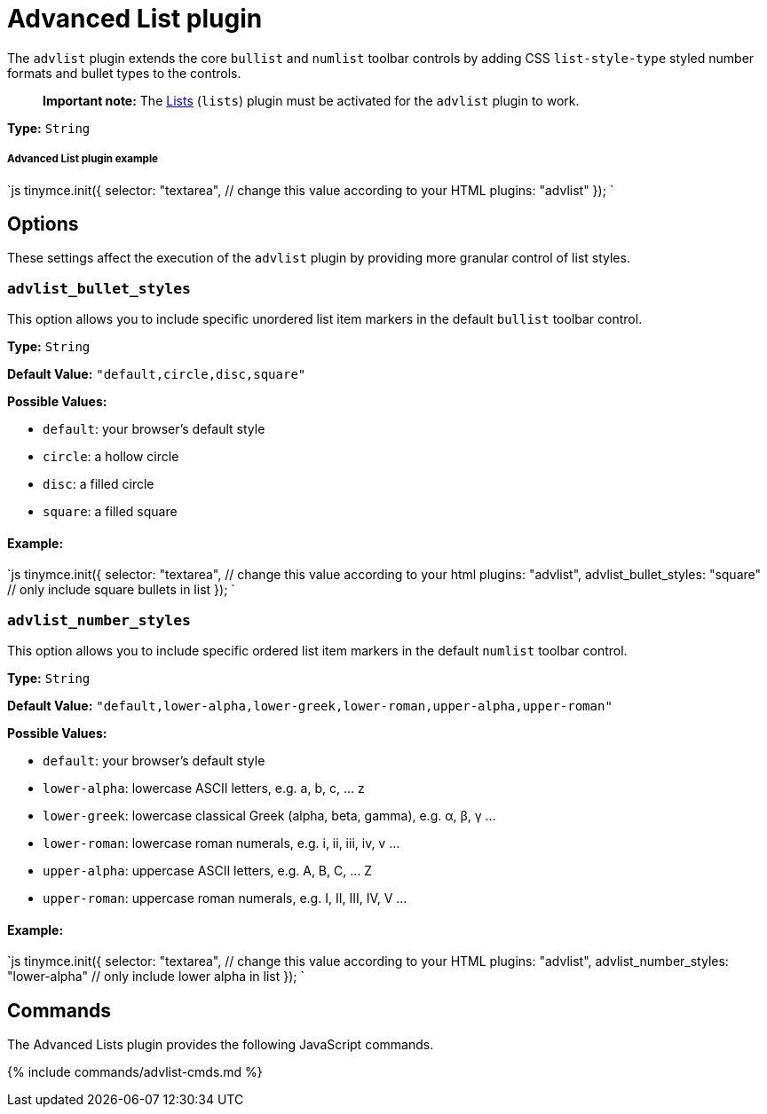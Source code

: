 = Advanced List plugin
:description: Create styled number and bulleted lists.
:keywords: advlist advlist_bullet_styles advlist_number_styles
:title_nav: Advanced List

The `advlist` plugin extends the core `bullist` and `numlist` toolbar controls by adding CSS `list-style-type` styled number formats and bullet types to the controls.

____
*Important note:* The link:../lists[Lists] (`lists`) plugin must be activated for the `advlist` plugin to work.
____

*Type:* `String`

[#advanced-list-plugin-example]
===== Advanced List plugin example

`js
tinymce.init({
  selector: "textarea", // change this value according to your HTML
  plugins: "advlist"
});
`

[#options]
== Options

These settings affect the execution of the `advlist` plugin by providing more granular control of list styles.

[#]
=== `advlist_bullet_styles`

This option allows you to include specific unordered list item markers in the default `bullist` toolbar control.

*Type:* `String`

*Default Value:* `"default,circle,disc,square"`

*Possible Values:*

* `default`: your browser's default style
* `circle`: a hollow circle
* `disc`: a filled circle
* `square`: a filled square

[#example]
==== Example:

`js
tinymce.init({
    selector: "textarea",  // change this value according to your html
    plugins: "advlist",
    advlist_bullet_styles: "square"  // only include square bullets in list
});
`

[#-2]
=== `advlist_number_styles`

This option allows you to include specific ordered list item markers in the default `numlist` toolbar control.

*Type:* `String`

*Default Value:* `"default,lower-alpha,lower-greek,lower-roman,upper-alpha,upper-roman"`

*Possible Values:*

* `default`: your browser's default style
* `lower-alpha`: lowercase ASCII letters, e.g. a, b, c, ... z
* `lower-greek`: lowercase classical Greek (alpha, beta, gamma), e.g. α, β, γ ...
* `lower-roman`: lowercase roman numerals, e.g. i, ii, iii, iv, v ...
* `upper-alpha`: uppercase ASCII letters, e.g. A, B, C, ... Z
* `upper-roman`: uppercase roman numerals, e.g. I, II, III, IV, V ...

[#example-2]
==== Example:

`js
tinymce.init({
  selector: "textarea",  // change this value according to your HTML
  plugins: "advlist",
  advlist_number_styles: "lower-alpha"  // only include lower alpha in list
});
`

[#commands]
== Commands

The Advanced Lists plugin provides the following JavaScript commands.

{% include commands/advlist-cmds.md %}
